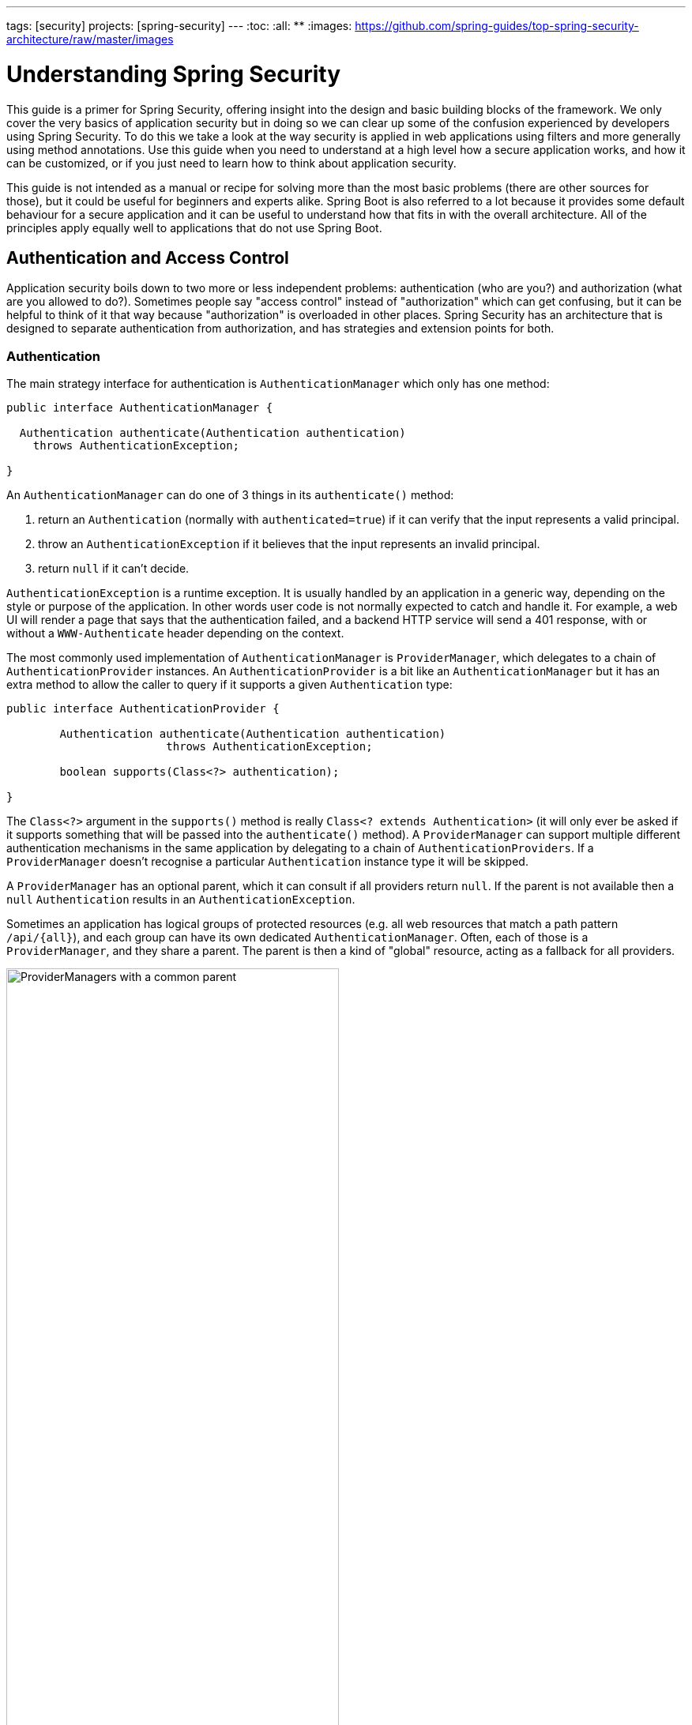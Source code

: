 ---
tags: [security]
projects: [spring-security]
---
:toc:
:all: {asterisk}{asterisk}
:images: https://github.com/spring-guides/top-spring-security-architecture/raw/master/images

= Understanding Spring Security

This guide is a primer for Spring Security, offering insight into the
design and basic building blocks of the framework. We only cover the
very basics of application security but in doing so we can clear up
some of the confusion experienced by developers using Spring
Security. To do this we take a look at the way security is applied in
web applications using filters and more generally using method
annotations. Use this guide when you need to understand at a high
level how a secure application works, and how it can be customized, or
if you just need to learn how to think about application security.

This guide is not intended as a manual or recipe for solving more than
the most basic problems (there are other sources for those), but it
could be useful for beginners and experts alike. Spring Boot is also
referred to a lot because it provides some default behaviour for a
secure application and it can be useful to understand how that fits in
with the overall architecture. All of the principles apply equally
well to applications that do not use Spring Boot.

== Authentication and Access Control

Application security boils down to two more or less independent
problems: authentication (who are you?) and authorization (what are
you allowed to do?). Sometimes people say "access control" instead of
"authorization" which can get confusing, but it can be helpful to
think of it that way because "authorization" is overloaded in other
places. Spring Security has an architecture that is designed to
separate authentication from authorization, and has strategies and
extension points for both.

=== Authentication

The main strategy interface for authentication is
`AuthenticationManager` which only has one method:

[source,java]
----
public interface AuthenticationManager {

  Authentication authenticate(Authentication authentication)
    throws AuthenticationException;

}
----

An `AuthenticationManager`
can do one of 3 things in its `authenticate()` method:

1. return an `Authentication` (normally with `authenticated=true`) if it can verify that the input represents a valid principal.

2. throw an `AuthenticationException` if it believes that the input represents an invalid principal.

3. return `null` if it can't decide.

`AuthenticationException` is a runtime exception. It is usually
handled by an application in a generic way, depending on the style or
purpose of the application. In other words user code is not normally
expected to catch and handle it. For example, a web UI will render a
page that says that the authentication failed, and a backend HTTP
service will send a 401 response, with or without a `WWW-Authenticate`
header depending on the context.

The most commonly used implementation of `AuthenticationManager` is
`ProviderManager`, which delegates to a chain of
`AuthenticationProvider` instances. An `AuthenticationProvider` is a
bit like an `AuthenticationManager` but it has an extra method to
allow the caller to query if it supports a given `Authentication`
type:

[source,java]
----
public interface AuthenticationProvider {

	Authentication authenticate(Authentication authentication)
			throws AuthenticationException;

	boolean supports(Class<?> authentication);

}
----

The `Class<?>` argument in the `supports()` method is really `Class<?
extends Authentication>` (it will only ever be asked if it supports
something that will be passed into the `authenticate()` method).  A
`ProviderManager` can support multiple different authentication
mechanisms in the same application by delegating to a chain of
`AuthenticationProviders`. If a `ProviderManager` doesn't recognise a
particular `Authentication` instance type it will be skipped.

A `ProviderManager` has an optional parent, which it can consult if
all providers return `null`. If the parent is not available then a
`null` `Authentication` results in an `AuthenticationException`.

Sometimes an application has logical groups of protected resources
(e.g. all web resources that match a path pattern `/api/{all}`), and
each group can have its own dedicated `AuthenticationManager`. Often,
each of those is a `ProviderManager`, and they share a parent. The
parent is then a kind of "global" resource, acting as a fallback for
all providers.

.An `AuthenticationManager` hierarchy using `ProviderManager`
image::{images}/authentication.png[ProviderManagers with a common parent,70%]

=== Customizing Authentication Managers

Spring Security provides some configuration helpers to quickly get
common authentication manager features set up in your application. The
most commonly used helper is the `AuthenticationManagerBuilder` which
is great for setting up in-memory, JDBC or LDAP user details, or for
adding a custom `UserDetailsService`. Here's an example of an
application configuring the global (parent) `AuthenticationManager`:

[source, java]
----
@Configuration
public class ApplicationSecurity extends WebSecurityConfigurerAdapter {

   ... // web stuff here

  @Autowired
  public void initialize(AuthenticationManagerBuilder builder, DataSource dataSource) {
    builder.jdbcAuthentication().dataSource(dataSource).withUser("dave")
      .password("secret").roles("USER");
  }

}
----

This example relates to a web application, but the usage of
`AuthenticationManagerBuilder` is more widely applicable (see below
for more detail on how web application security is implemented). Note
that the `AuthenticationManagerBuilder` is `@Autowired` into a method
in a `@Bean` - that is what makes it build the global (parent)
`AuthenticationManager`. In contrast if we had done it this way:

[source, java]
----
@Configuration
public class ApplicationSecurity extends WebSecurityConfigurerAdapter {

  @Autowired
  DataSource dataSource;

   ... // web stuff here

  @Override
  public void configure(AuthenticationManagerBuilder builder) {
    builder.jdbcAuthentication().dataSource(dataSource).withUser("dave")
      .password("secret").roles("USER");
  }

}
----

(using an `@Override` of a method in the configurer) then the
`AuthenticationManagerBuilder` is only used to build a "local"
`AuthenticationManager`, which is a child of the global one. In a
Spring Boot application you can `@Autowired` the global one into
another bean, but you can't do that with the local one unless you
explicitly expose it yourself.

Spring Boot provides a default global `AuthenticationManager` (with
just one user) unless you pre-empt it by providing your own bean of
type `AuthenticationManager`. The default is secure enough on its own
for you not to have to worry about it much, unless you actively need a
custom global `AuthenticationManager`. If you do any configuration
that builds an `AuthenticationManager` you can often do it locally to
the resources that you are protecting and not worry about the global
default.

=== Authorization or Access Control

Once authentication is successful, we can move on to authorization,
and the core strategy here is `AccessDecisionManager`. There are three
implementations provided by the framework and all three delegate to a
chain of `AccessDecisionVoter`, a bit like the `ProviderManager`
delegates to `AuthenticationProviders`.

An `AccessDecisionVoter` considers an `Authentication` (representing a
principal) and a secure `Object` which as been decorated with
`ConfigAttributes`:

[source, java]
----
boolean supports(ConfigAttribute attribute);

boolean supports(Class<?> clazz);

int vote(Authentication authentication, S object,
        Collection<ConfigAttribute> attributes);
----

The `Object` is completely generic in the signatures of the
`AccessDecisionManager` and `AccessDecisionVoter` - it represents
anything that a user might want to access (a web resource or a method
in a Java class are the two most common cases). The `ConfigAttributes`
are also fairly generic, representing a decoration of the secure
`Object` with some metadata that determine the level of permission
required to access it. `ConfigAttribute` is an interface but it only
has one method which is quite generic and returns a `String`, so these
strings encode in some way the intention of the owner of the resource,
expressing rules about who is allowed to access it. A typical
`ConfigAttribute` is the name of a user role (like `ROLE_ADMIN` or
`ROLE_AUDIT`), and they often have special formats (like the `ROLE_`
prefix) or represent expressions that need to be evaluated.

Most people just use the default `AccessDecisionManager` which is
`AffirmativeBased` (if any voters return affirmatively then access is granted). Any
customization tends to happen in the voters, either adding new ones,
or modifying the way that the existing ones work.

It is very common to use `ConfigAttributes` that are Spring Expression
Language (SpEL) expressions, for example `isFullyAuthenticated() &&
hasRole('FOO')`. This is supported by an `AccessDecisionVoter` that
can handle the expressions and create a context for them. To extend
the range of expressions that can be handled requires a custom
implementation of `SecurityExpressionRoot` and sometimes also
`SecurityExpressionHandler`.

== Web Security

Spring Security in the web tier (for UIs and HTTP back ends) is based
on Servlet `Filters`, so it is helpful to look at the role of
`Filters` generally first. The picture below shows the typical
layering of the handlers for a single HTTP request.

image::{images}/filters.png[Filter chain delegating to a Servlet,70%]

The client sends a request to the app, and the container decides which
filters and which servlet apply to it based on the path of the request
URI. At most one servlet can handle a single request, but filters form
a chain, so they are ordered, and in fact a filter can veto the rest
of the chain if it wants to handle the request itself. A filter can
also modify the request and/or the response used in the downstream
filters and servlet. The order of the filter chain is very important,
and Spring Boot manages it through 2 mechanisms: one is that `@Beans`
of type `Filter` can have an `@Order` or implement `Ordered`, and the
other is that they can be part of a `FilterRegistrationBean` that
itself has an order as part of its API. Some off-the-shelf filters
define their own constants to help signal what order they like to be
in relative to each other (e.g. the `SessionRepositoryFilter` from
Spring Session has a `DEFAULT_ORDER` of `Integer.MIN_VALUE + 50`,
which tells us it likes to be early in the chain, but it doesn't rule
out other filters coming before it).

Spring Security is installed as a single `Filter` in the chain, and
its concerete type is `FilterChainProxy`, for reasons that will become
apparent soon. In a Spring Boot app the security filter is a `@Bean`
in the `ApplicationContext`, and it is installed by default so that it
is applied to every request. It is installed at a position defined by
`SecurityProperties.DEFAULT_FILTER_ORDER`, which in turn is anchored
by `FilterRegistrationBean.REQUEST_WRAPPER_FILTER_MAX_ORDER` (the
maximum order that a Spring Boot app expects filters to have if they
wrap the request, modifying its behaviour). There's more to it than
that though: from the point of view of the container Spring Security
is a single filter, but inside it there are additional filters, each
playing a special role. Here's a picture:

.Spring Security is a single physical `Filter` but delegates processing to a chain of internal filters
image::{images}/security-filters.png[Spring Security Filter,70%]

In fact there is even one more layer of indirection in the security
filter: it is usually installed in the container as a
`DelegatingFilterProxy`, which does not have to be a Spring
`@Bean`. The proxy delegates to a `FilterChainProxy` which is always a
`@Bean`, usually with a fixed name of `springSecurityFilterChain`.  It
is the `FilterChainProxy` which contains all the security logic
arranged internally as a chain (or chains) of filters. All the filters
have the same API (they all implement the `Filter` interface from the
Servlet Spec) and they all have the opportunity to veto the rest of
the chain.

There can be multiple filter chains all managed by Spring Security in
the same top level `FilterChainProxy` and all unknown to the
container. The Spring Security filter contains a list of filter
chains, and dispatches a request to the first chain that matches
it. The picture below shows the dispatch happening based on matching
the request path (`/foo/{all}` matches before `/{all}`). This is very
common but not the only way to match a request. The most important
feature of this dispatch process is that only one chain ever handles a
request.

.The Spring Security `FilterChainProxy` dispatches requests to the first chain that matches.
image::{images}/security-filters-dispatch.png[Security Filter Dispatch,70%]

A vanilla Spring Boot application with no custom security
configuration has a several (call it n) filter chains, where usually
n=6. The first (n-1) chains are there just to ignore static resource
patterns, like `/css/{all}` and `/images/{all}`, and the error view
`/error` (the paths can be controlled by the user with
`security.ignored` from the `SecurityProperties` configuration
bean). The last chain matches the catch all path `/{all}` and is more
active, containing logic for authentication, authorization, exception
handling, session handling, header writing, etc. There are a total of
11 filters in this chain by default, but normally it is not necessary
for users to concern themselves with which filters are used and when.

NOTE: The fact that all filters internal to Spring Security are
unknown to the container is important, especially in a Spring Boot
application, where all `@Beans` of type `Filter` are registered
automatically with the container by default. So if you want to add a
custom filter to the security chain, you need to either not make it a
`@Bean` or wrap it in a `FilterRegistrationBean` that explicitly
disables the container registration.

=== Creating and Customizing Filter Chains

The default fallback filter chain in a Spring Boot app (the one with
the `/{all}` request matcher) has a predefined order of
`SecurityProperties.BASIC_AUTH_ORDER`. You can switch it off
completely by setting `security.basic.enabled=false`, or you can use
it as a fallback and just define other rules with a lower order. To do
that just add a `@Bean` of type `WebSecurityConfigurerAdapter` (or
`WebSecurityConfigurer`) and decorate the class with `@Order`. Example:

[source,java]
----
@Configuration
@Order(SecurityProperties.BASIC_AUTH_ORDER - 10)
public class ApplicationConfigurerAdapter extends WebSecurityConfigurerAdapter {
  @Override
  protected void configure(HttpSecurity http) throws Exception {
    http.antMatcher("/foo/**")
     ...;
  }
}
----

This bean will cause Spring Security to add a new filter chain and
order it before the fallback.

Many applications have completely different access rules for one set
of resources compared to another. For example an application that
hosts a UI and a backing API might support cookie-based authentication
with a redirect to a login page for the UI parts, and token-based
authentication with a 401 response to unauthenticated requests for the
API parts. Each set of resources has its own
`WebSecurityConfigurerAdapter` with a unique order and a its own
request matcher. If the matching rules overlap the earliest ordered
filter chain will win.

=== Request Matching for Dispatch and Authorization

A security filter chain (or equivalently a
`WebSecurityConfigurerAdapter`) has a request matcher that is used for
deciding whether to apply it to an HTTP request. Once the decision is
made to apply a particular filter chain, no others are applied. But
within a filter chain you can have more fine grained control of
authorization by setting additional matchers in the `HttpSecurity`
configurer. Example:

[source,java]
----
@Configuration
@Order(SecurityProperties.BASIC_AUTH_ORDER - 10)
public class ApplicationConfigurerAdapter extends WebSecurityConfigurerAdapter {
  @Override
  protected void configure(HttpSecurity http) throws Exception {
    http.antMatcher("/foo/**")
      .authorizeRequests()
        .antMatchers("/foo/bar").hasRole("BAR")
        .antMatchers("/foo/spam").hasRole("SPAM")
        .anyRequest().isAuthenticated();
  }
}
----

One of the easiest mistakes to make with configuring Spring Security
is to forget that these matchers apply to different processes, one is
a request matcher for the whole filter chain, and the other is only to
choose the access rule to apply.

=== Combining Application Security Rules with Actuator Rules

If you are using the Spring Boot Actuator for management endpoints,
you probably want them to be secure, and by default they will be. In
fact as soon as you add the Actuator to a secure application you get
an additional filter chain that applies only to the actuator
endpoints. It is defined with a request matcher that matches only
actuator endpoints and it has an order of
`ManagementServerProperties.BASIC_AUTH_ORDER` which is 5 fewer than
the default `SecurityProperties` fallback filter, so it is consulted
before the fallback.

If you want your application security rules to apply to the actuator
endpoints you can add a filter chain ordered earlier than the actuator
one and with a request matcher that includes all actuator
endpoints. If you prefer the default security settings for the
actuator endpoints, then the easiest thing is to add your own filter
later than the actuator one, but earlier than the fallback
(e.g. `ManagementServerProperties.BASIC_AUTH_ORDER + 1`). Example:

[source,java]
----
@Configuration
@Order(ManagementServerProperties.BASIC_AUTH_ORDER + 1)
public class ApplicationConfigurerAdapter extends WebSecurityConfigurerAdapter {
  @Override
  protected void configure(HttpSecurity http) throws Exception {
    http.antMatcher("/foo/**")
     ...;
  }
}
----

NOTE: Spring Security in the web tier is currently tied to the Servlet
API, so it is only really applicable when running an app in a servlet
container, either embedded or otherwise. It is not, however, tied to
Spring MVC or the rest of the Spring web stack, so it can be used in
any servlet application, for instance one using JAX-RS.

== Method Security

As well as support for securing web applications, Spring Security
offers support for applying access rules to Java method
executions. For Spring Security this is just a different type of
"protected resource". For users it means the access rules are declared
using the same format of `ConfigAttribute` strings (e.g. roles or
expressions), but in a different place in your code. The first step is
to enable method security, for example in the top level configuration
for our app:

[source,java]
----
@SpringBootApplication
@EnableGlobalMethodSecurity(securedEnabled = true)
public class SampleSecureApplication {
}
----

Then we can decorate the method resources directly, e.g.

[source,java]
----
@Service
public class MyService {

  @Secured("ROLE_USER")
  public String secure() {
    return "Hello Security";
  }

}
----

This sample is a service with a secure method. If Spring creates a
`@Bean` of this type then it will be proxied and callers will have to
go through a security interceptor before the method is actually
executed. If the access is denied the caller will get an
`AccessDeniedException` instead of the actual method result.

There are other annotations that can be used on methods to enforce
security constraints, notably `@PreAuthorize` and `@PostAuthorize`,
which allow you to write expressions containing references to method
parameters and return values respectively.

TIP: It is not uncommon to combine Web security and method
security. The filter chain provides the user experience features, like
authentication and redirect to login pages etc, and the method
security provides protection at a more granular level.

== Working with Threads

Spring Security is fundamentally thread bound because it needs to make
the current authenticated principal available to a wide variety of
downstream consumers. The basic building block is the
`SecurityContext` which may contain an `Authentication` (and when a
user is logged in it will be an `Authentication` that is explicitly
`authenticated`). You can always access and manipulate the
`SecurityContext` via static convenience methods in
`SecurityContextHolder` which in turn simply manipulate a
`TheadLocal`, e.g.

[source,java]
----
SecurityContext context = SecurityContextHolder.getContext();
Authentication authentication = context.getAuthentication();
assert(authentication.isAuthenticated);
----

It is *not* common for user application code to do this, but it can be
useful if you, for instance, need to write a custom authentication
filter (although even then there are base classes in Spring Security
that can be used where you would avoid needing to use the
`SecurityContextHolder`).

If you need access to the currently authenticated user in a web
endpoint, you can use a method parameter in a `@RequestMapping`. E.g.

[source,java]
----
@RequestMapping("/foo")
public String foo(@AuthenticationPrincipal User user) {
  ... // do stuff with user
}
----

This annotation pulls the current `Authentication` out of the
`SecurityContext` and calls the `getPrincipal()` method on it to yield
the method parameter. The type of the `Principal` in an
`Authentication` is dependent on the `AuthenticationManager` used to
validate the authentication, so this can be a useful little trick to get a type safe reference to your user data.

If Spring Security is in use the `Principal` from the
`HttpServletRequest` will be of type `Authentication`, so you can also
use that directly:

[source,java]
----
@RequestMapping("/foo")
public String foo(Principal principal) {
  Authentication authentication = (Authentication) principal;
  User = (User) authentication.getPrincipal();
  ... // do stuff with user
}
----

This can sometimes be useful if you need to write code that works when
Spring Security is not in use (you would need to be more defensive
about loading the `Authentication` class).

=== Processing Secure Methods Asynchronously

Since the `SecurityContext` is thread bound, if you want to do any
background processing that calls secure methods, e.g. with `@Async`,
you need to ensure that the context is propagated. This boils down to
wrapping the `SecurityContext` up with the task (`Runnable`,
`Callable` etc.) that is executed in the background. Spring Security
provides some helpers to make this easier, such as wrappers for
`Runnable` and `Callable`.  To propagate the `SecurityContext` to
`@Async` methods you need to supply an `AsyncConfigurer` and ensure
the `Executor` is of the correct type:

[source,java]
----
@Configuration
public class ApplicationConfiguration extends AsyncConfigurerSupport {

  @Override
  public Executor getAsyncExecutor() {
    return new DelegatingSecurityContextExecutorService(Executors.newFixedThreadPool(5));
  }  

}
----

